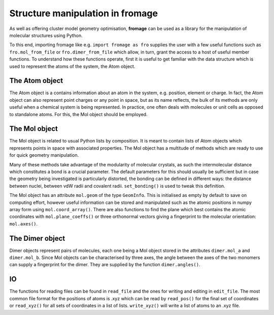 Structure manipulation in fromage
#################################

As well as offering cluster model geometry optimisation, **fromage** can be used as a
library for the manipulation of molecular structures using Python.

To this end, importing fromage like e.g. ``import fromage as fro`` supplies the
user with a few useful functions such as ``fro.mol_from_file`` or
``fro.dimer_from_file`` which allow, in turn, grant the access to a host of
useful member functions. To understand how these functions operate, first it is
useful to get familiar with the data structure which is used to represent the
atoms of the system, the Atom object.

The Atom object
===============

The Atom object is a contains information about an atom in the system, e.g.
position, element or charge. In fact, the Atom object can also represent point
charges or any point in space, but as its name reflects, the bulk of its methods
are only useful when a chemical system is being represented. In practice, one
often deals with molecules or unit cells as opposed to standalone atoms. For
this, the Mol object should be employed.

The Mol object
==============

The Mol object is related to usual Python lists by composition. It is meant to
contain lists of Atom objects which represents points in space with associated
properties. The Mol object has a multitude of methods which are ready to use for
quick geometry manipulation.

Many of these methods take advantage of the modularity of molecular crystals, as
such the intermolecular distance which constitutes a bond is a crucial
parameter. The default parameters for this should usually be sufficient but in
case the geometry being investigated is particularly distorted, the bonding can
be defined in different ways: the distance between nuclei, between vdW radii and
covalent radii. ``set_bonding()`` is used to tweak this definition.

The Mol object has an attribute ``mol.geom`` of the type ``GeomInfo``. This is
initialised as empty by default to save on computing effort, however useful
information can be stored and manipulated such as the atomic positions in numpy
array form using ``mol.coord_array()``. There are also functions to find the
plane which best contains the atomic coordinates with ``mol.plane_coeffs()`` or
three orthonormal vectors giving a fingerprint to the molecular orientation:
``mol.axes()``.

The Dimer object
================

Dimer objects represent pairs of molecules, each one being a Mol object stored
in the attributes ``dimer.mol_a`` and ``dimer.mol_b``. Since Mol objects can be
characterised by three axes, the angle between the axes of the two monomers can
supply a fingerprint for the dimer. They are supplied by the function
``dimer.angles()``.

IO
==

The functions for reading files can be found in ``read_file`` and the ones for
writing and editing in ``edit_file``. The most common file format for the
positions of atoms is .xyz which can be read by ``read_pos()`` for the final set
of coordinates or ``read_xyz()`` for all sets of coordinates in a list of lists.
``write_xyz()`` will write a list of atoms to an .xyz file.
